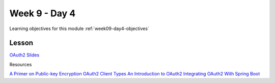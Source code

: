 ==============
Week 9 - Day 4
==============

Learning objectives for this module :ref:`week09-day4-objectives`

Lesson
======

`OAuth2 Slides <https://education.launchcode.org/gis-devops-slides/week9/oauth2.html#1>`_

Resources

`A Primer on Public-key Encryption <https://www.theatlantic.com/magazine/archive/2002/09/a-primer-on-public-key-encryption/302574/>`_
`OAuth2 Client Types <http://tutorials.jenkov.com/oauth2/client-types.html>`_
`An Introduction to OAuth2 <https://www.digitalocean.com/community/tutorials/an-introduction-to-oauth-2>`_
`Integrating OAuth2 With Spring Boot <https://spring.io/guides/tutorials/spring-boot-oauth2/>`_
